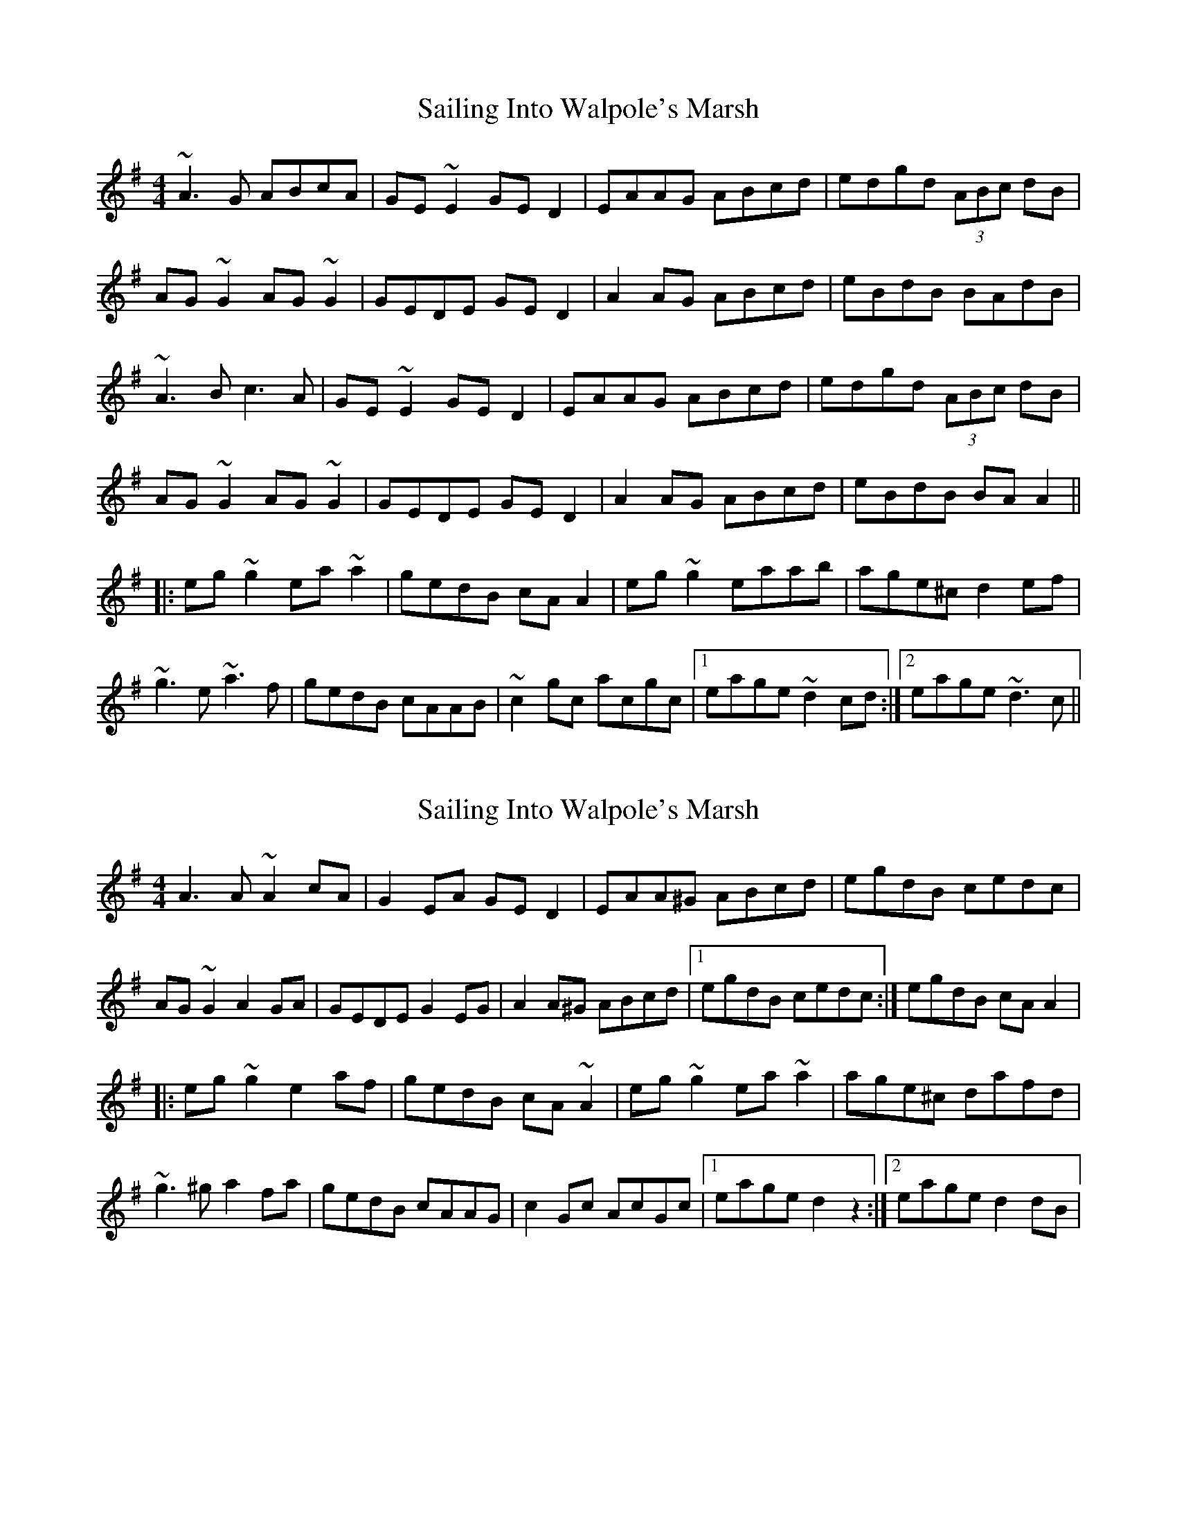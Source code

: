 X: 1
T: Sailing Into Walpole's Marsh
Z: Dr. Dow
S: https://thesession.org/tunes/1341#setting1341
R: reel
M: 4/4
L: 1/8
K: Ador
~A3G ABcA|GE~E2 GED2|EAAG ABcd|edgd (3ABc dB|
AG~G2 AG~G2|GEDE GED2|A2AG ABcd|eBdB BAdB|
~A3B c3A|GE~E2 GED2|EAAG ABcd|edgd (3ABc dB|
AG~G2 AG~G2|GEDE GED2|A2AG ABcd|eBdB BAA2||
|:eg~g2 ea~a2|gedB cAA2|eg~g2 eaab|age^c d2ef|
~g3e ~a3f|gedB cAAB|~c2gc acgc|1 eage ~d2cd:|2 eage ~d3c||
X: 2
T: Sailing Into Walpole's Marsh
Z: gian marco
S: https://thesession.org/tunes/1341#setting14691
R: reel
M: 4/4
L: 1/8
K: Ador
A3A~A2cA|G2EA GED2|EAA^G ABcd|egdB cedc|AG~G2 A2GA|GEDE G2EG|A2A^G ABcd|1egdB cedc:|egdB cAA2|:eg~g2 e2af|gedB cA~A2|eg~g2 ea~a2|age^c dafd|~g3^g a2fa|gedB cAAG|c2Gc AcGc|1eage d2z2:|2eage d2dB|
